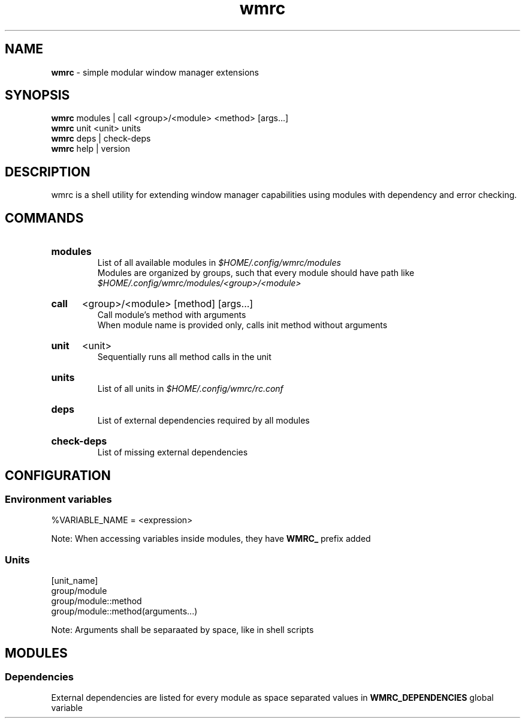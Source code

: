 .\" Manual for wmrc.
.TH "wmrc" 1 "18 August 2023" "wmrc 2.0.0" "wmrc manual"

.SH NAME
.B wmrc
\- simple modular window manager extensions

.SH SYNOPSIS
.B wmrc
modules | call <group>/<module> <method> [args...]
.br
.B wmrc
unit <unit>
units
.br
.B wmrc
deps | check-deps
.br
.B wmrc
help | version

.SH DESCRIPTION
.P
wmrc is a shell utility for extending window manager \
capabilities using modules with dependency and error checking.

.SH COMMANDS
.HP
.B modules
.br
List of all available modules in
.I $HOME/.config/wmrc/modules
.br
Modules are organized by groups, such that every module should have path like
.I $HOME/.config/wmrc/modules/<group>/<module>

.HP
.B call
<group>/<module> [method] [args...]
.br
Call module's method with arguments
.br
When module name is provided only, calls init method without arguments

.HP
.B unit
<unit>
.br
Sequentially runs all method calls in the unit

.HP
.B units
.br
List of all units in
.I $HOME/.config/wmrc/rc.conf

.HP
.B deps
.br
List of external dependencies required by all modules

.HP
.B check-deps
.br
List of missing external dependencies

.SH CONFIGURATION
.SS Environment variables
%VARIABLE_NAME = <expression>
.PP
Note: When accessing variables inside modules, they have
.B WMRC_
prefix added

.SS Units
[unit_name]
.br
group/module
.br
group/module::method
.br
group/module::method(arguments...)
.PP
Note: Arguments shall be separaated by space, like in shell scripts

.SH MODULES
.SS Dependencies
External dependencies are listed for every module as space separated values in
.B WMRC_DEPENDENCIES
global variable
